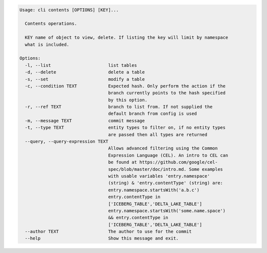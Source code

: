 .. code-block:: bash

	Usage: cli contents [OPTIONS] [KEY]...
	
	  Contents operations.
	
	  KEY name of object to view, delete. If listing the key will limit by namespace
	  what is included.
	
	Options:
	  -l, --list                      list tables
	  -d, --delete                    delete a table
	  -s, --set                       modify a table
	  -c, --condition TEXT            Expected hash. Only perform the action if the
	                                  branch currently points to the hash specified
	                                  by this option.
	  -r, --ref TEXT                  branch to list from. If not supplied the
	                                  default branch from config is used
	  -m, --message TEXT              commit message
	  -t, --type TEXT                 entity types to filter on, if no entity types
	                                  are passed then all types are returned
	  --query, --query-expression TEXT
	                                  Allows advanced filtering using the Common
	                                  Expression Language (CEL). An intro to CEL can
	                                  be found at https://github.com/google/cel-
	                                  spec/blob/master/doc/intro.md. Some examples
	                                  with usable variables 'entry.namespace'
	                                  (string) & 'entry.contentType' (string) are:
	                                  entry.namespace.startsWith('a.b.c')
	                                  entry.contentType in
	                                  ['ICEBERG_TABLE','DELTA_LAKE_TABLE']
	                                  entry.namespace.startsWith('some.name.space')
	                                  && entry.contentType in
	                                  ['ICEBERG_TABLE','DELTA_LAKE_TABLE']
	  --author TEXT                   The author to use for the commit
	  --help                          Show this message and exit.
	
	

